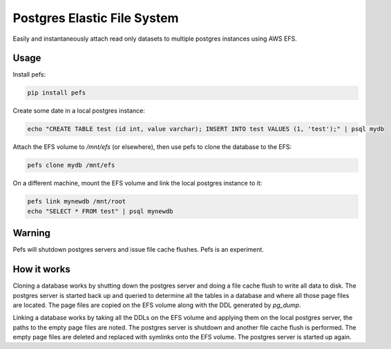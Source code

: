 Postgres Elastic File System
============================

Easily and instantaneously attach read only datasets to multiple postgres instances using AWS EFS.


Usage
-----

Install pefs:

.. code-block::

  pip install pefs


Create some date in a local postgres instance:

.. code-block::

  echo "CREATE TABLE test (id int, value varchar); INSERT INTO test VALUES (1, 'test');" | psql mydb

Attach the EFS volume to `/mnt/efs` (or elsewhere), then use pefs to clone the database to the EFS:

.. code-block::

  pefs clone mydb /mnt/efs

On a different machine, mount the EFS volume and link the local postgres instance to it:

.. code-block::

  pefs link mynewdb /mnt/root
  echo "SELECT * FROM test" | psql mynewdb


Warning
-------

Pefs will shutdown postgres servers and issue file cache flushes. Pefs is an experiment.


How it works
------------

Cloning a database works by shutting down the postgres server and doing a file cache flush to write all data to disk. The postgres server is started back up and queried to determine all the tables in a database and where all those page files are located. The page files are copied on the EFS volume along with the DDL generated by `pg_dump`.

Linking a database works by taking all the DDLs on the EFS volume and applying them on the local postgres server, the paths to the empty page files are noted. The postgres server is shutdown and another file cache flush is performed. The empty page files are deleted and replaced with symlinks onto the EFS volume. The postgres server is started up again.
